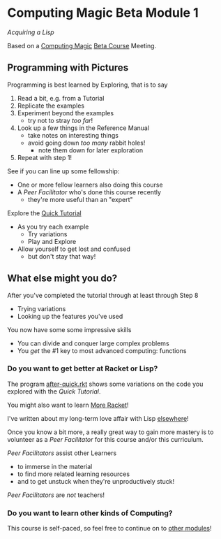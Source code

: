 * Computing Magic Beta Module 1

/Acquiring a Lisp/

Based on a [[https://github.com/GregDavidson/computing-magic][Computing Magic]] [[file:mars-beta-notes.org][Beta Course]] Meeting.

** Programming with Pictures

Programming is best learned by Exploring, that is to say
1. Read a bit, e.g. from a Tutorial
2. Replicate the examples
3. Experiment beyond the examples
       - try not to stray /too far/!
4. Look up a few things in the Reference Manual
       - take notes on interesting things
       - avoid going down /too many/ rabbit holes!
             - note them down for later exploration
5. Repeat with step 1!

See if you can line up some fellowship:
- One or more fellow learners also doing this course
- A /Peer Facilitator/ who's done this course recently
      - they're more useful than an "expert"

Explore the [[https://docs.racket-lang.org/quick/][Quick Tutorial]]
- As you try each example
      - Try variations
      - Play and Explore
- Allow yourself to get lost and confused
      - but don't stay that way!

** What else might you do?

After you've completed the tutorial through at least through Step 8
- Trying variations
- Looking up the features you've used
You now have some some impressive skills
- You can divide and conquer large complex problems
- You /get/ the #1 key to most advanced computing: functions

*** Do you want to get better at Racket or Lisp?

The program [[file:../../Racket/Tutorial-1-Pictures/after-quick.rkt][after-quick.rkt]] shows some variations on the code you explored with
the /Quick Tutorial/.

You might also want to learn [[file:../../Racket/more-racket.org][More Racket]]!

I've written about my long-term love affair with Lisp [[https://github.com/GregDavidson/on-lisp][elsewhere]]!

Once you know a bit more, a really great way to gain more mastery is to
volunteer as a /Peer Facilitator/ for this course and/or this curriculum.

/Peer Facilitators/ assist other Learners
      - to immerse in the material
      - to find more related learning resources
      - and to get unstuck when they're unproductively stuck!
/Peer Facilitators/ are /not/ teachers!

*** Do you want to learn other kinds of Computing?

This course is self-paced, so feel free to continue on to [[file:../README.org][other modules]]!
